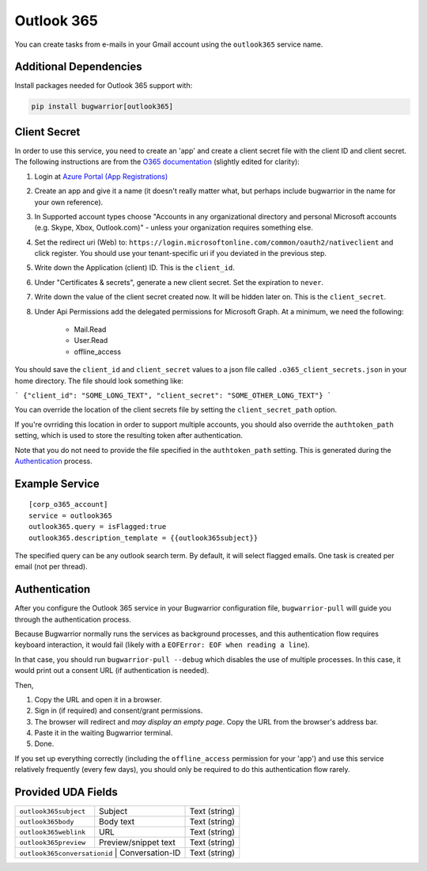 Outlook 365
===========

You can create tasks from e-mails in your Gmail account using the
``outlook365`` service name.

Additional Dependencies
-----------------------

Install packages needed for Outlook 365 support with:

.. code:: bash

   pip install bugwarrior[outlook365]

Client Secret
-------------

In order to use this service, you need to create an 'app' and create a client
secret file with the client ID and client secret. The following instructions
are from the `O365 documentation`_ (slightly edited for clarity):

#. Login at `Azure Portal (App Registrations)`_
#. Create an app and give it a name (it doesn't really matter what, but
   perhaps include bugwarrior in the name for your own reference).
#. In Supported account types choose "Accounts in any organizational directory
   and personal Microsoft accounts (e.g. Skype, Xbox, Outlook.com)" - unless
   your organization requires something else.
#. Set the redirect uri (Web) to:
   ``https://login.microsoftonline.com/common/oauth2/nativeclient`` and click
   register. You should use your tenant-specific uri if you deviated in the
   previous step.
#. Write down the Application (client) ID. This is the ``client_id``.
#. Under "Certificates & secrets", generate a new client secret. Set the
   expiration to ``never``.
#. Write down the value of the client secret created now. It will be hidden
   later on. This is the ``client_secret``.
#. Under Api Permissions add the delegated permissions for Microsoft Graph. At
   a minimum, we need the following:
      * Mail.Read
      * User.Read
      * offline_access

You should save the ``client_id`` and ``client_secret`` values to a json file
called ``.o365_client_secrets.json`` in your home directory. The file should
look something like:

```
{"client_id": "SOME_LONG_TEXT", "client_secret": "SOME_OTHER_LONG_TEXT"}
```

You can override the location of the client secrets file by setting the
``client_secret_path`` option.

If you're ovrriding this location in order to support multiple accounts, you
should also override the ``authtoken_path`` setting, which is used to store
the resulting token after authentication.

Note that you do not need to provide the file specified in the
``authtoken_path`` setting. This is generated during the Authentication_
process.


.. _O365 documentation: https://pypi.org/project/O365/#authentication

.. _Azure Portal (App Registrations): https://portal.azure.com/#blade/Microsoft_AAD_RegisteredApps/ApplicationsListBlade


Example Service
---------------

::

    [corp_o365_account]
    service = outlook365
    outlook365.query = isFlagged:true
    outlook365.description_template = {{outlook365subject}}

The specified query can be any outlook search term. By default, it will select
flagged emails. One task is created per email (not per thread).


Authentication
--------------

After you configure the Outlook 365 service in your Bugwarrior configuration
file, ``bugwarrior-pull`` will guide you through the authentication process.

Because Bugwarrior normally runs the services as background processes, and
this authentication flow requires keyboard interaction, it would fail (likely
with a ``EOFError: EOF when reading a line``).

In that case, you should run ``bugwarrior-pull --debug`` which disables the
use of multiple processes. In this case, it would print out a consent URL (if
authentication is needed).

Then,

#. Copy the URL and open it in a browser.
#. Sign in (if required) and consent/grant permissions.
#. The browser will redirect and *may display an empty page*. Copy the URL
   from the browser's address bar.
#. Paste it in the waiting Bugwarrior terminal.
#. Done.

If you set up everything correctly (including the ``offline_access``
permission for your 'app') and use this service relatively frequently (every
few days), you should only be required to do this authentication flow rarely.


Provided UDA Fields
-------------------

+------------------------------+-----------------------+---------------+
| ``outlook365subject``        | Subject               | Text (string) |
+------------------------------+-----------------------+---------------+
| ``outlook365body``           | Body text             | Text (string) |
+------------------------------+-----------------------+---------------+
| ``outlook365weblink``        | URL                   | Text (string) |
+------------------------------+-----------------------+---------------+
| ``outlook365preview``        | Preview/snippet text  | Text (string) |
+------------------------------+-----------------------+---------------+
| ``outlook365conversationid`` | Conversation-ID       | Text (string) |
+---------------------+--------------------------------+---------------+
